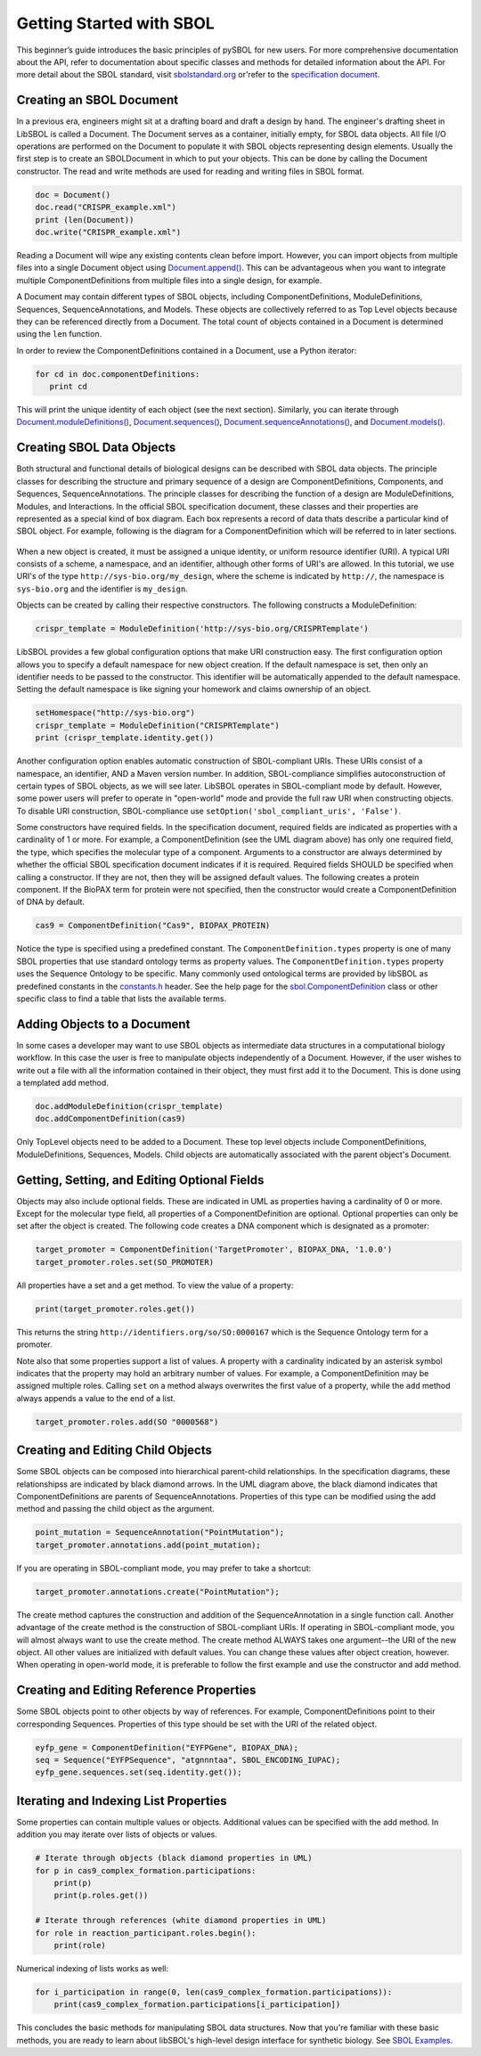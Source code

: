 Getting Started with SBOL
=============================

This beginner’s guide introduces the basic principles of pySBOL for new users. For more comprehensive documentation about the API, refer to documentation about specific classes and methods for detailed information about the API. For more detail about the SBOL standard, visit `sbolstandard.org <http://sbolstandard.org>`_ or'refer to the `specification document <http://sbolstandard.org/downloads/specifications/specification-data-model-2-0-1/>`_.

-------------------------
Creating an SBOL Document
-------------------------

In a previous era, engineers might sit at a drafting board and draft a design by hand. The engineer's drafting sheet in LibSBOL is called a Document. The Document serves as a container, initially empty, for SBOL data objects. All file I/O operations are performed on the Document to populate it with SBOL objects representing design elements. Usually the first step is to create an SBOLDocument in which to put your objects. This can be done by calling the Document constructor.  The read and write methods are used for reading and writing files in SBOL format.

.. code:: python

    doc = Document()
    doc.read("CRISPR_example.xml")
    print (len(Document))
    doc.write("CRISPR_example.xml")
.. end

Reading a Document will wipe any existing contents clean before import. However, you can import objects from multiple files into a single Document object using `Document.append() <https://pysbol2.readthedocs.io/en/latest/API.html#sbol.libsbol.Document.append>`_. This can be advantageous when you want to integrate multiple ComponentDefinitions from multiple files into a single design, for example.

A Document may contain different types of SBOL objects, including ComponentDefinitions, ModuleDefinitions, Sequences, SequenceAnnotations, and Models. These objects are collectively referred to as Top Level objects because they can be referenced directly from a Document. The total count of objects contained in a Document is determined using the ``len`` function.

In order to review the ComponentDefinitions contained in a Document, use a Python iterator:

.. code:: python

    for cd in doc.componentDefinitions:
       print cd
.. end

This will print the unique identity of each object (see the next section). Similarly, you can iterate through `Document.moduleDefinitions() <https://pysbol2.readthedocs.io/en/latest/API.html#sbol.libsbol.Document.getModuleDefinition>`_, `Document.sequences() <https://pysbol2.readthedocs.io/en/latest/API.html#sbol.libsbol.Document.getSequence>`_, 
`Document.sequenceAnnotations() <https://pysbol2.readthedocs.io/en/latest/API.html#sbol.libsbol.SequenceAnnotation>`_, and `Document.models() <https://pysbol2.readthedocs.io/en/latest/API.html#sbol.libsbol.Document.getModel>`_.

--------------------------
Creating SBOL Data Objects
--------------------------

Both structural and functional details of biological designs can be described with SBOL data objects.  The principle classes for describing the structure and primary sequence of a design are ComponentDefinitions, Components, and Sequences, SequenceAnnotations.  The principle classes for describing the function of a design are ModuleDefinitions, Modules, and Interactions. In the official SBOL specification document, these classes and their properties are represented as a special kind of box diagram. Each box represents a record of data thats describe a particular kind of SBOL object. For example, following is the diagram for a ComponentDefinition which will be referred to in later sections.

.. figure:: ../component_definition_uml.png
    :align: center
    :figclass: align-center

When a new object is created, it must be assigned a unique identity, or uniform resource identifier (URI). A typical URI consists of a scheme, a namespace, and an identifier, although other forms of URI's are allowed.  In this tutorial, we use URI's of the type ``http://sys-bio.org/my_design``, where the scheme is indicated by ``http://``, the namespace is ``sys-bio.org`` and the identifier is ``my_design``.

Objects can be created by calling their respective constructors. The following constructs a ModuleDefinition:

.. code:: python

    crispr_template = ModuleDefinition('http://sys-bio.org/CRISPRTemplate')
.. end

LibSBOL provides a few global configuration options that make URI construction easy. The first configuration option allows you to specify a default namespace for new object creation. If the default namespace is set, then only an identifier needs to be passed to the constructor.  This identifier will be automatically appended to the default namespace. Setting the default namespace is like signing your homework and claims ownership of an object.

.. code:: python

    setHomespace("http://sys-bio.org")
    crispr_template = ModuleDefinition("CRISPRTemplate")
    print (crispr_template.identity.get())
.. end

Another configuration option enables automatic construction of SBOL-compliant URIs. These URIs consist of a namespace, an identifier, AND a Maven version number. In addition, SBOL-compliance simplifies autoconstruction of certain types of SBOL objects, as we will see later.  LibSBOL operates in SBOL-compliant mode by default. However, some power users will prefer to operate in "open-world" mode and provide the full raw URI when constructing objects. To disable URI construction, SBOL-compliance use ``setOption('sbol_compliant_uris', 'False')``.

Some constructors have required fields. In the specification document, required fields are indicated as properties with a cardinality of 1 or more.  For example, a ComponentDefinition (see the UML diagram above) has only one required field, the type, which specifies the molecular type of a component.  Arguments to a constructor are always determined by whether the official SBOL specification document indicates if it is required.  Required fields SHOULD be specified when calling a constructor.  If they are not, then they will be assigned default values.  The following creates a protein component. If the BioPAX term for protein were not specified, then the constructor would create a ComponentDefinition of DNA by default.

.. code:: python

    cas9 = ComponentDefinition("Cas9", BIOPAX_PROTEIN)
.. end

Notice the type is specified using a predefined constant. The ``ComponentDefinition.types`` property is one of many SBOL properties that use standard ontology terms as property values.  The ``ComponentDefinition.types`` property uses the Sequence Ontology to be specific.  Many commonly used ontological terms are provided by libSBOL as predefined constants in the `constants.h <https://github.com/SynBioDex/libSBOL/blob/develop/source/constants.h>`_ header.  See the help page for the `sbol.ComponentDefinition <https://pysbol2.readthedocs.io/en/latest/API.html#sbol.libsbol.ComponentDefinition>`_ class or other specific class to find a table that lists the available terms.

----------------------------
Adding Objects to a Document
----------------------------

In some cases a developer may want to use SBOL objects as intermediate data structures in a computational biology workflow.  In this case the user is free to manipulate objects independently of a Document.  However, if the user wishes to write out a file with all the information contained in their object, they must first add it to the Document.  This is done using a templated add method.

.. code:: python

    doc.addModuleDefinition(crispr_template)
    doc.addComponentDefinition(cas9)
.. end

Only TopLevel objects need to be added to a Document. These top level objects include ComponentDefinitions, ModuleDefinitions, Sequences, Models. Child objects are automatically associated with the parent object's Document.

---------------------------------------------
Getting, Setting, and Editing Optional Fields
---------------------------------------------

Objects may also include optional fields.  These are indicated in UML as properties having a cardinality of 0 or more. Except for the molecular type field, all properties of a ComponentDefinition are optional.  Optional properties can only be set after the object is created. The following code creates a DNA component which is designated as a promoter:

.. code:: python

    target_promoter = ComponentDefinition('TargetPromoter', BIOPAX_DNA, '1.0.0')
    target_promoter.roles.set(SO_PROMOTER)
.. end

All properties have a set and a get method. To view the value of a property:

.. code:: python

    print(target_promoter.roles.get())
.. end

This returns the string ``http://identifiers.org/so/SO:0000167`` which is the Sequence Ontology term for a promoter.

Note also that some properties support a list of values.  A property with a cardinality indicated by an asterisk symbol indicates that the property may hold an arbitrary number of values.  For example, a ComponentDefinition may be assigned multiple roles.  Calling ``set`` on a method always overwrites the first value of a property, while the ``add`` method always appends a value to the end of a list.

.. code:: python

    target_promoter.roles.add(SO "0000568")
.. end

----------------------------------
Creating and Editing Child Objects
----------------------------------

Some SBOL objects can be composed into hierarchical parent-child relationships.  In the specification diagrams, these relationshipss are indicated by black diamond arrows.  In the UML diagram above, the black diamond indicates that ComponentDefinitions are parents of SequenceAnnotations.  Properties of this type can be modified using the add method and passing the child object as the argument.

.. code:: python

    point_mutation = SequenceAnnotation("PointMutation");
    target_promoter.annotations.add(point_mutation);
.. end

If you are operating in SBOL-compliant mode, you may prefer to take a shortcut:

.. code:: python

    target_promoter.annotations.create("PointMutation");
.. end

The create method captures the construction and addition of the SequenceAnnotation in a single function call. Another advantage of the create method is the construction of SBOL-compliant URIs. If operating in SBOL-compliant mode, you will almost always want to use the create method.  The create method ALWAYS takes one argument--the URI of the new object. All other values are initialized with default values. You can change these values after object creation, however. When operating in open-world mode, it is preferable to follow the first example and use the constructor and add method.

-----------------------------------------
Creating and Editing Reference Properties
-----------------------------------------

Some SBOL objects point to other objects by way of references. For example, ComponentDefinitions point to their corresponding Sequences. Properties of this type should be set with the URI of the related object.

.. code:: python

    eyfp_gene = ComponentDefinition("EYFPGene", BIOPAX_DNA);
    seq = Sequence("EYFPSequence", "atgnnntaa", SBOL_ENCODING_IUPAC);
    eyfp_gene.sequences.set(seq.identity.get());
.. end

--------------------------------------
Iterating and Indexing List Properties
--------------------------------------

Some properties can contain multiple values or objects. Additional values can be specified with the add method.  In addition you may iterate over lists of objects or values.

.. code:: python

    # Iterate through objects (black diamond properties in UML)
    for p in cas9_complex_formation.participations:
        print(p)
        print(p.roles.get())

    # Iterate through references (white diamond properties in UML)
    for role in reaction_participant.roles.begin():
        print(role)
.. end

Numerical indexing of lists works as well:

.. code:: python

    for i_participation in range(0, len(cas9_complex_formation.participations)):
        print(cas9_complex_formation.participations[i_participation])
.. end

This concludes the basic methods for manipulating SBOL data structures. Now that you're familiar with these basic methods, you are ready to learn about libSBOL's high-level design interface for synthetic biology. See `SBOL Examples <https://pysbol2.readthedocs.io/en/latest/sbol_examples.html>`_.